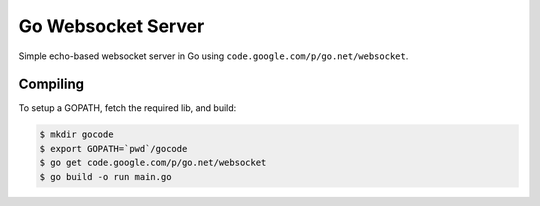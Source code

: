 Go Websocket Server
===================

Simple echo-based websocket server in Go using
``code.google.com/p/go.net/websocket``.

Compiling
---------

To setup a GOPATH, fetch the required lib, and build:

.. code-block:: bash

    $ mkdir gocode
    $ export GOPATH=`pwd`/gocode
    $ go get code.google.com/p/go.net/websocket
    $ go build -o run main.go
